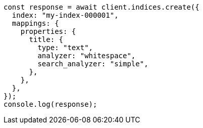 // This file is autogenerated, DO NOT EDIT
// Use `node scripts/generate-docs-examples.js` to generate the docs examples

[source, js]
----
const response = await client.indices.create({
  index: "my-index-000001",
  mappings: {
    properties: {
      title: {
        type: "text",
        analyzer: "whitespace",
        search_analyzer: "simple",
      },
    },
  },
});
console.log(response);
----
